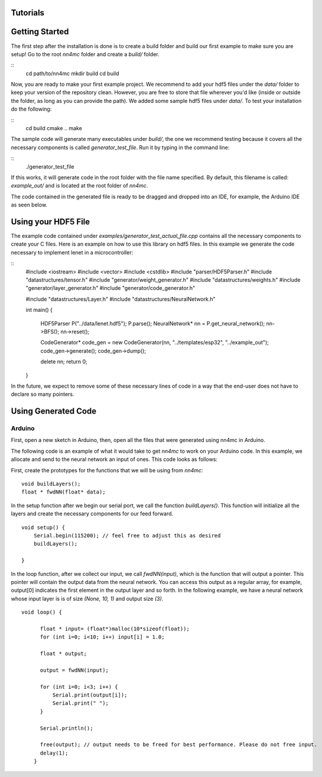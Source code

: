 Tutorials
==========


Getting Started
=================

The first step after the installation is done is to create a build folder and build our first example to make sure you are setup! Go to the root `nn4mc` folder and create a `build/` folder.

::
 cd path/to/nn4mc
 mkdir build
 cd build

Now, you are ready to make your first example project. We recommend to add your hdf5 files under the `data/` folder to keep your version of the repository clean. However, you are free to store that file wherever you'd like (inside or outside the folder, as long as you can provide the path). We added some sample hdf5 files under `data/`. To test your installation do the following:

::
 cd build
 cmake ..
 make

The sample code will generate many executables under `build/`, the one we recommend testing because it covers all the necessary components is called `generator_test_file`. Run it by typing in the command line:

::
 ./generator_test_file

If this works, it will generate code in the root folder with the file name specified. By default, this filename is called: `example_out/` and is located at the root folder of `nn4mc`. 

The code contained in the generated file is ready to be dragged and dropped into an IDE, for example, the Arduino IDE as seen below. 


Using your HDF5 File
=====================

The example code contained under `examples/generator_test_actual_file.cpp` contains all the necessary components to create your C files. Here is an example on how to use this library on hdf5 files. In this example we generate the code necessary to implement lenet in a microcontroller:

:: 
 #include <iostream>
 #include <vector>
 #include <cstdlib>
 #include "parser/HDF5Parser.h"
 #include "datastructures/tensor.h"
 #include "generator/weight_generator.h"
 #include "datastructures/weights.h"
 #include "generator/layer_generator.h"
 #include "generator/code_generator.h"

 #include "datastructures/Layer.h"
 #include "datastructures/NeuralNetwork.h"

 int main()
 {

    HDF5Parser P("../data/lenet.hdf5");
    P.parse();
    NeuralNetwork* nn = P.get_neural_network();
    nn->BFS();
    nn->reset();

    CodeGenerator* code_gen = new CodeGenerator(nn, "../templates/esp32", "../example_out");
    code_gen->generate();
    code_gen->dump();

    delete nn;
    return 0;
 }

In the future, we expect to remove some of these necessary lines of code in a way that the end-user does not have to declare so many pointers. 


Using Generated Code 
======================

Arduino
--------

First, open a new sketch in Arduino, then, open all the files that were generated using nn4mc in Arduino.

The following code is an example of what it would take to get `nn4mc` to work on your Arduino code. In this example, we allocate and send to the neural network an input of ones. This code looks as follows:

First, create the prototypes for the functions that we will be using from `nn4mc`:

::

  void buildLayers();
  float * fwdNN(float* data);


In the setup function after we begin our serial port, we call the function `buildLayers()`. This function will initialize all the layers and create the necessary components for our feed forward. 

:: 

  void setup() {
      Serial.begin(115200); // feel free to adjust this as desired
      buildLayers();

  }

In the loop function, after we collect our input, we call `fwdNN(input)`, which is the function that will output a pointer. This pointer will contain the output data from the neural network. You can access this output as a regular array, for example, output[0] indicates the first element in the output layer and so forth. In the following example, we have a neural network whose input layer is is of size `(None, 10, 1)` and output size `(3)`.

::

  void loop() {
        
        float * input= (float*)malloc(10*sizeof(float));
        for (int i=0; i<10; i++) input[i] = 1.0;

        float * output;
        
        output = fwdNN(input);

        for (int i=0; i<3; i++) {
            Serial.print(output[i]);
            Serial.print(" ");
        }
        
        Serial.println();

        free(output); // output needs to be freed for best performance. Please do not free input.  
        delay(1);
      }

